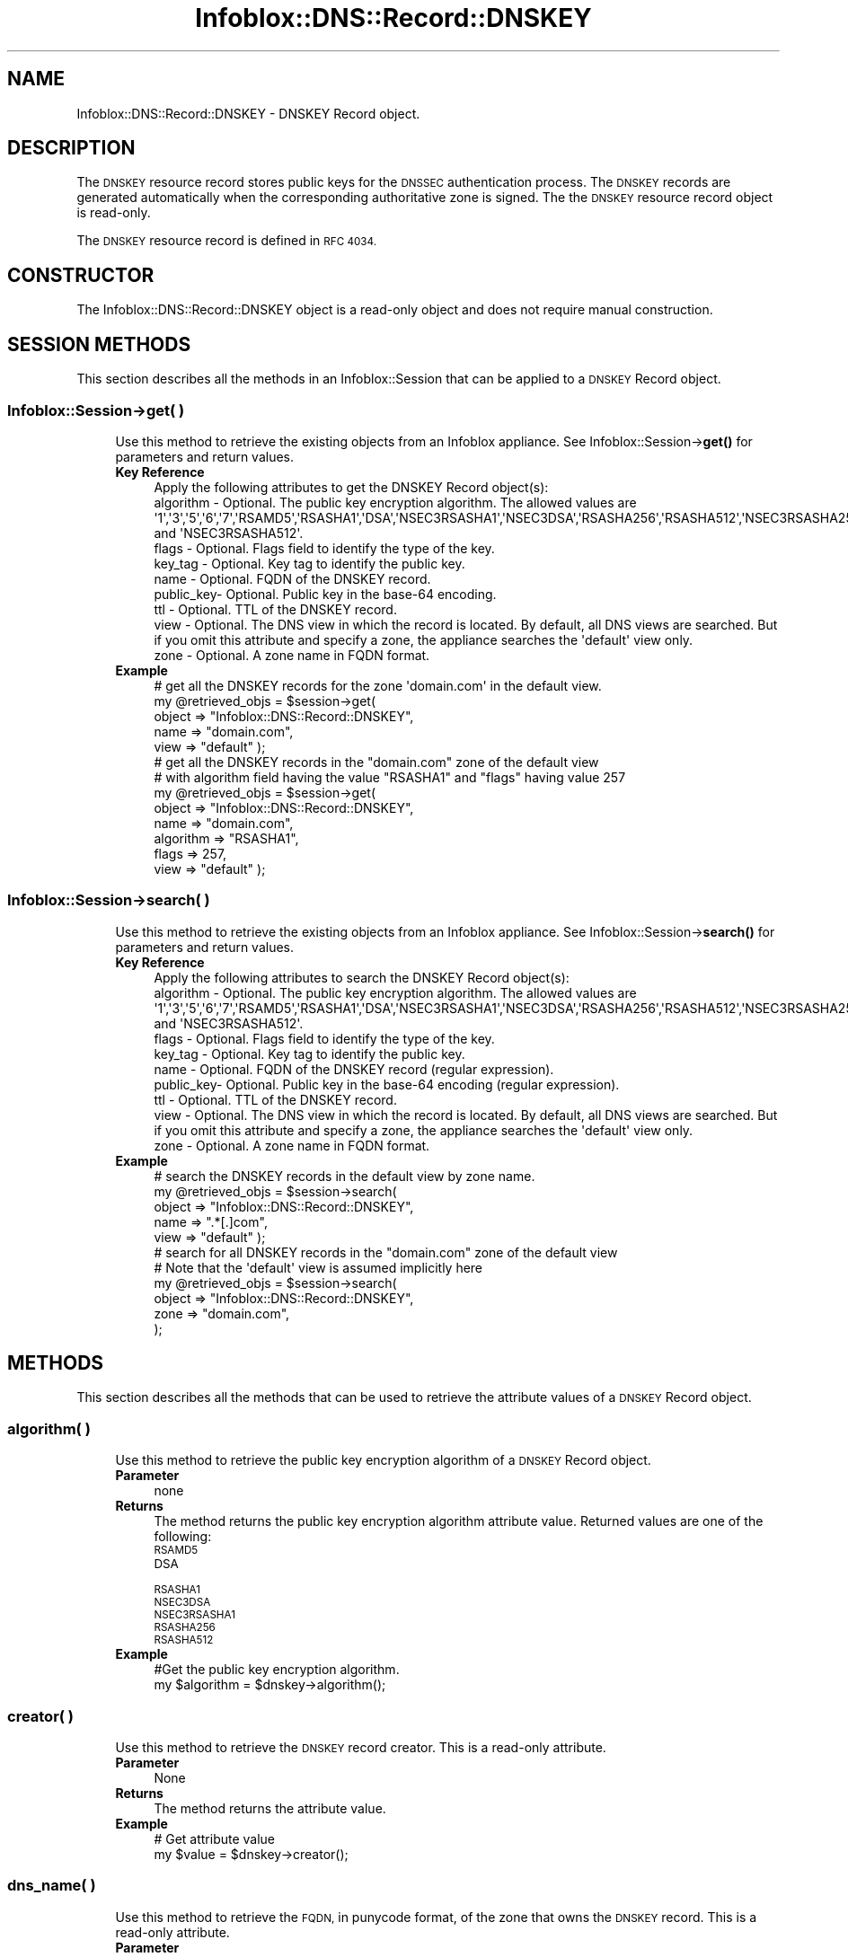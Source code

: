.\" Automatically generated by Pod::Man 4.14 (Pod::Simple 3.40)
.\"
.\" Standard preamble:
.\" ========================================================================
.de Sp \" Vertical space (when we can't use .PP)
.if t .sp .5v
.if n .sp
..
.de Vb \" Begin verbatim text
.ft CW
.nf
.ne \\$1
..
.de Ve \" End verbatim text
.ft R
.fi
..
.\" Set up some character translations and predefined strings.  \*(-- will
.\" give an unbreakable dash, \*(PI will give pi, \*(L" will give a left
.\" double quote, and \*(R" will give a right double quote.  \*(C+ will
.\" give a nicer C++.  Capital omega is used to do unbreakable dashes and
.\" therefore won't be available.  \*(C` and \*(C' expand to `' in nroff,
.\" nothing in troff, for use with C<>.
.tr \(*W-
.ds C+ C\v'-.1v'\h'-1p'\s-2+\h'-1p'+\s0\v'.1v'\h'-1p'
.ie n \{\
.    ds -- \(*W-
.    ds PI pi
.    if (\n(.H=4u)&(1m=24u) .ds -- \(*W\h'-12u'\(*W\h'-12u'-\" diablo 10 pitch
.    if (\n(.H=4u)&(1m=20u) .ds -- \(*W\h'-12u'\(*W\h'-8u'-\"  diablo 12 pitch
.    ds L" ""
.    ds R" ""
.    ds C` ""
.    ds C' ""
'br\}
.el\{\
.    ds -- \|\(em\|
.    ds PI \(*p
.    ds L" ``
.    ds R" ''
.    ds C`
.    ds C'
'br\}
.\"
.\" Escape single quotes in literal strings from groff's Unicode transform.
.ie \n(.g .ds Aq \(aq
.el       .ds Aq '
.\"
.\" If the F register is >0, we'll generate index entries on stderr for
.\" titles (.TH), headers (.SH), subsections (.SS), items (.Ip), and index
.\" entries marked with X<> in POD.  Of course, you'll have to process the
.\" output yourself in some meaningful fashion.
.\"
.\" Avoid warning from groff about undefined register 'F'.
.de IX
..
.nr rF 0
.if \n(.g .if rF .nr rF 1
.if (\n(rF:(\n(.g==0)) \{\
.    if \nF \{\
.        de IX
.        tm Index:\\$1\t\\n%\t"\\$2"
..
.        if !\nF==2 \{\
.            nr % 0
.            nr F 2
.        \}
.    \}
.\}
.rr rF
.\" ========================================================================
.\"
.IX Title "Infoblox::DNS::Record::DNSKEY 3"
.TH Infoblox::DNS::Record::DNSKEY 3 "2018-06-05" "perl v5.32.0" "User Contributed Perl Documentation"
.\" For nroff, turn off justification.  Always turn off hyphenation; it makes
.\" way too many mistakes in technical documents.
.if n .ad l
.nh
.SH "NAME"
Infoblox::DNS::Record::DNSKEY  \- DNSKEY Record object.
.SH "DESCRIPTION"
.IX Header "DESCRIPTION"
The \s-1DNSKEY\s0 resource record stores public keys for the \s-1DNSSEC\s0 authentication process. The \s-1DNSKEY\s0 records are generated automatically when the corresponding authoritative zone is signed. The the \s-1DNSKEY\s0 resource record object is read-only.
.PP
The \s-1DNSKEY\s0 resource record is defined in \s-1RFC 4034.\s0
.SH "CONSTRUCTOR"
.IX Header "CONSTRUCTOR"
The Infoblox::DNS::Record::DNSKEY object is a read-only object and does not require manual construction.
.SH "SESSION METHODS"
.IX Header "SESSION METHODS"
This section describes all the methods in an Infoblox::Session that can be applied to a \s-1DNSKEY\s0 Record object.
.SS "Infoblox::Session\->get( )"
.IX Subsection "Infoblox::Session->get( )"
.RS 4
Use this method to retrieve the existing objects from an Infoblox appliance. See Infoblox::Session\->\fBget()\fR for parameters and return values.
.IP "\fBKey Reference\fR" 4
.IX Item "Key Reference"
.Vb 1
\& Apply the following attributes to get the DNSKEY Record object(s):
\&
\&     algorithm \- Optional. The public key encryption algorithm. The allowed values are \*(Aq1\*(Aq,\*(Aq3\*(Aq,\*(Aq5\*(Aq,\*(Aq6\*(Aq,\*(Aq7\*(Aq,\*(AqRSAMD5\*(Aq,\*(AqRSASHA1\*(Aq,\*(AqDSA\*(Aq,\*(AqNSEC3RSASHA1\*(Aq,\*(AqNSEC3DSA\*(Aq,\*(AqRSASHA256\*(Aq,\*(AqRSASHA512\*(Aq,\*(AqNSEC3RSASHA256\*(Aq and \*(AqNSEC3RSASHA512\*(Aq.
\&     flags     \- Optional. Flags field to identify the type of the key. 
\&     key_tag   \- Optional. Key tag to identify the public key.
\&     name      \- Optional. FQDN of the DNSKEY record.
\&     public_key\- Optional. Public key in the base\-64 encoding.
\&     ttl       \- Optional. TTL of the DNSKEY record. 
\&     view      \- Optional. The DNS view in which the record is located. By default, all DNS views are searched. But if you omit this attribute and specify a zone, the appliance searches the \*(Aqdefault\*(Aq view only.
\&     zone      \- Optional. A zone name in FQDN format.
.Ve
.IP "\fBExample\fR" 4
.IX Item "Example"
.Vb 5
\& # get all the DNSKEY records for the zone \*(Aqdomain.com\*(Aq in the default view.
\& my @retrieved_objs = $session\->get(
\&                       object => "Infoblox::DNS::Record::DNSKEY",
\&                       name   => "domain.com",
\&                       view   => "default" );
\&
\& # get all the DNSKEY records in the "domain.com" zone of the default view
\& # with algorithm field having the value "RSASHA1" and "flags" having value 257
\& my @retrieved_objs = $session\->get(
\&                       object    => "Infoblox::DNS::Record::DNSKEY",
\&                       name      => "domain.com",
\&                       algorithm => "RSASHA1",
\&                       flags     => 257,
\&                       view      => "default" );
.Ve
.RE
.RS 4
.RE
.SS "Infoblox::Session\->search( )"
.IX Subsection "Infoblox::Session->search( )"
.RS 4
Use this method to retrieve the existing objects from an Infoblox appliance. See Infoblox::Session\->\fBsearch()\fR for parameters and return values.
.IP "\fBKey Reference\fR" 4
.IX Item "Key Reference"
.Vb 1
\& Apply the following attributes to search the DNSKEY Record object(s):
\&
\&     algorithm \- Optional. The public key encryption algorithm. The allowed values are \*(Aq1\*(Aq,\*(Aq3\*(Aq,\*(Aq5\*(Aq,\*(Aq6\*(Aq,\*(Aq7\*(Aq,\*(AqRSAMD5\*(Aq,\*(AqRSASHA1\*(Aq,\*(AqDSA\*(Aq,\*(AqNSEC3RSASHA1\*(Aq,\*(AqNSEC3DSA\*(Aq,\*(AqRSASHA256\*(Aq,\*(AqRSASHA512\*(Aq,\*(AqNSEC3RSASHA256\*(Aq and \*(AqNSEC3RSASHA512\*(Aq.
\&     flags     \- Optional. Flags field to identify the type of the key.
\&     key_tag   \- Optional. Key tag to identify the public key.
\&     name      \- Optional. FQDN of the DNSKEY record (regular expression).
\&     public_key\- Optional. Public key in the base\-64 encoding (regular expression).
\&     ttl       \- Optional. TTL of the DNSKEY record. 
\&     view      \- Optional. The DNS view in which the record is located. By default, all DNS views are searched. But if you omit this attribute and specify a zone, the appliance searches the \*(Aqdefault\*(Aq view only.
\&     zone      \- Optional. A zone name in FQDN format.
.Ve
.IP "\fBExample\fR" 4
.IX Item "Example"
.Vb 5
\& # search the DNSKEY records in the default view by zone name.
\& my @retrieved_objs = $session\->search(
\&                       object => "Infoblox::DNS::Record::DNSKEY",
\&                       name   => ".*[.]com",
\&                       view   => "default" );
\&
\& # search for all DNSKEY records in the "domain.com" zone of the default view
\& # Note that the \*(Aqdefault\*(Aq view is assumed implicitly here
\& my @retrieved_objs = $session\->search(
\&     object => "Infoblox::DNS::Record::DNSKEY",
\&     zone   => "domain.com",
\&    );
.Ve
.RE
.RS 4
.RE
.SH "METHODS"
.IX Header "METHODS"
This section describes all the methods that can be used to retrieve the attribute values of a \s-1DNSKEY\s0 Record object.
.SS "algorithm( )"
.IX Subsection "algorithm( )"
.RS 4
Use this method to retrieve the public key encryption algorithm of a \s-1DNSKEY\s0 Record object.
.IP "\fBParameter\fR" 4
.IX Item "Parameter"
none
.IP "\fBReturns\fR" 4
.IX Item "Returns"
The method returns the public key encryption algorithm attribute value. Returned values are one of the following:
.RS 4
.IP "\s-1RSAMD5\s0" 4
.IX Item "RSAMD5"
.PD 0
.IP "\s-1DSA\s0" 4
.IX Item "DSA"
.IP "\s-1RSASHA1\s0" 4
.IX Item "RSASHA1"
.IP "\s-1NSEC3DSA\s0" 4
.IX Item "NSEC3DSA"
.IP "\s-1NSEC3RSASHA1\s0" 4
.IX Item "NSEC3RSASHA1"
.IP "\s-1RSASHA256\s0" 4
.IX Item "RSASHA256"
.IP "\s-1RSASHA512\s0" 4
.IX Item "RSASHA512"
.RE
.RS 4
.RE
.IP "\fBExample\fR" 4
.IX Item "Example"
.PD
.Vb 2
\& #Get the public key encryption algorithm.
\& my $algorithm = $dnskey\->algorithm();
.Ve
.RE
.RS 4
.RE
.SS "creator( )"
.IX Subsection "creator( )"
.RS 4
Use this method to retrieve the \s-1DNSKEY\s0 record creator. This is a read-only attribute.
.IP "\fBParameter\fR" 4
.IX Item "Parameter"
None
.IP "\fBReturns\fR" 4
.IX Item "Returns"
The method returns the attribute value.
.IP "\fBExample\fR" 4
.IX Item "Example"
.Vb 2
\& # Get attribute value
\& my $value = $dnskey\->creator();
.Ve
.RE
.RS 4
.RE
.SS "dns_name( )"
.IX Subsection "dns_name( )"
.RS 4
Use this method to retrieve the \s-1FQDN,\s0 in punycode format, of the zone that owns the \s-1DNSKEY\s0 record. This is a read-only attribute.
.IP "\fBParameter\fR" 4
.IX Item "Parameter"
None
.IP "\fBReturns\fR" 4
.IX Item "Returns"
The method returns the attribute value.
.IP "\fBExample\fR" 4
.IX Item "Example"
.Vb 2
\& # Get attribute value
\& my $value = $dnskey\->dns_name();
.Ve
.RE
.RS 4
.RE
.SS "flags( )"
.IX Subsection "flags( )"
.RS 4
Use this method to retrieve the flags of a \s-1DNSKEY\s0 Record object.
.IP "\fBParameter\fR" 4
.IX Item "Parameter"
none
.IP "\fBReturns\fR" 4
.IX Item "Returns"
The method returns the flags attribute value. The flags field is a 16\-bit unsigned integer. Currently, only two bits of this value are used\*(--the least significant bit and bit 7. The other bits are reserved for future use and must be zero. If bit 7 is set to 1, the key is a \s-1DNS\s0 zone key. Otherwise, the key is not a zone key and cannot be used to verify zone data. The least significant bit indicates \*(L"secure entry point property\*(R". If it is not zero, the key is a key signing key (\s-1KSK\s0 type). Otherwise, the key type is \s-1ZSK.\s0
.IP "\fBExample\fR" 4
.IX Item "Example"
.Vb 2
\& #Getting flags   
\& my $flags = $dnskey\->flags();
.Ve
.RE
.RS 4
.RE
.SS "key_tag( )"
.IX Subsection "key_tag( )"
.RS 4
Use this method to retrieve the key tag identifying the public key of a \s-1DNSKEY\s0 Record object.
.IP "\fBParameter\fR" 4
.IX Item "Parameter"
none
.IP "\fBReturns\fR" 4
.IX Item "Returns"
The method returns the key tag of the public key value. A key tag is a 16\-bit integer key fingerprint. It is used to distinguish one key from another when multiple keys are associated with the same zone.
.IP "\fBExample\fR" 4
.IX Item "Example"
.Vb 2
\& #Get the key tag of the public key
\& my $key_tag = $dnskey\->key_tag();
.Ve
.RE
.RS 4
.RE
.SS "name( )"
.IX Subsection "name( )"
.RS 4
Use this method to retrieve the \s-1FQDN\s0 of the zone that owns the \s-1DNSKEY\s0 record.
.Sp
The attribute value can be in unicode format.
.IP "\fBParameter\fR" 4
.IX Item "Parameter"
none
.IP "\fBReturns\fR" 4
.IX Item "Returns"
The method returns the  \s-1FQDN\s0 of the zone that contains the given \s-1DNSKEY\s0 record.
.IP "\fBExample\fR" 4
.IX Item "Example"
.Vb 2
\& #Get the FQDN of the DNSKEY record
\& my $name = $dnskey\->name();
.Ve
.RE
.RS 4
.RE
.SS "public_key( )"
.IX Subsection "public_key( )"
.RS 4
Use this method to retrieve the public key.  The format of the returned value depend on the key algorithm.
.IP "\fBParameter\fR" 4
.IX Item "Parameter"
none
.IP "\fBReturns\fR" 4
.IX Item "Returns"
The method returns the  public key. The  exact format of the returned value depends on the algorithm of the key.
.IP "\fBExample\fR" 4
.IX Item "Example"
.Vb 2
\& #Get public key.
\& my $public_key = $dnskey\->public_key();
.Ve
.RE
.RS 4
.RE
.SS "ttl( )"
.IX Subsection "ttl( )"
.RS 4
Use this method to retrieve the Time to Live (\s-1TTL\s0) value of a \s-1DNSKEY\s0 Record object.
.IP "\fBParameter\fR" 4
.IX Item "Parameter"
none
.IP "\fBReturns\fR" 4
.IX Item "Returns"
The method returns the \s-1TTL\s0 attribute value. The returned parameter is a 32\-bit integer (range from 0 to 4294967295) that represents the duration, in seconds, that the record is cached. Zero indicates that the record should not be cached.
.IP "\fBExample\fR" 4
.IX Item "Example"
.Vb 2
\& #Get the TTL value 
\& my $ttl = $dnskey\->ttl();
.Ve
.RE
.RS 4
.RE
.SS "view( )"
.IX Subsection "view( )"
.RS 4
Use this method to retrieve the \s-1DNS\s0 View object that contains the \s-1DNSKEY\s0 Record object.
.IP "\fBParameter\fR" 4
.IX Item "Parameter"
none
.IP "\fBReturns\fR" 4
.IX Item "Returns"
The method returns the Infoblox::DNS::View object that contains the \s-1DNSKEY\s0 record.
.IP "\fBExample\fR" 4
.IX Item "Example"
.Vb 2
\& #Get the view
\& my $view = $dnskey\->view();
.Ve
.RE
.RS 4
.RE
.SS "zone( )"
.IX Subsection "zone( )"
.RS 4
Use this method to retrieve the zone name of a \s-1DNSKEY\s0 record.
.IP "\fBParameter\fR" 4
.IX Item "Parameter"
none
.IP "\fBReturns\fR" 4
.IX Item "Returns"
The method returns the name of the zone that contains the given \s-1DNSKEY\s0 record. The returned value is a string in \s-1FQDN\s0 format.
.IP "\fBExample\fR" 4
.IX Item "Example"
.Vb 2
\& # Get zone
\& my $zone = $dnskey\->zone();
.Ve
.RE
.RS 4
.RE
.SH "SAMPLE CODE"
.IX Header "SAMPLE CODE"
The following sample code demonstrates the session methods on a \s-1DNSKEY\s0 Record object.
.PP
.Vb 3
\& #PROGRAM STARTS: Include all the modules that will be used
\& use strict;
\& use Infoblox;
\&
\& #Create a session to the Infoblox device
\&        my $session = Infoblox::Session\->new(
\&            master   => "192.168.1.2",
\&            username => "admin",
\&            password => "infoblox"
\&        );
\&        unless ($session) {
\&           die("Construct session failed: ",
\&               $session\->status_code() . ":" . $session\->status_detail());
\&        }
\&        print "Session created successfully\en";
\&
\&        #Enable DNSSEC in the default view
\&
\&        my $default_view=$session\->get(
\&                                       object=> "Infoblox::DNS::View",
\&                                       name => "default"
\&                                      );
\&        unless($default_view) {
\&            die("Getting the default view failed:",
\&               Infoblox::status_code() . ":" . Infoblox::status_detail());
\&        }
\&        print "Got the default view successfully\en";
\&
\&        $default_view\->dnssec_enabled("true")
\&            or die("Changing the dnssec_enabled in the default view failed:",
\&                    Infoblox::status_code() . ":" . Infoblox::status_detail());
\&        $session\->modify($default_view)
\&            or die("Changing the dnssec_enabled in the default view failed:",
\&                    Infoblox::status_code() . ":" . Infoblox::status_detail());
\&
\&        #Create the zone
\&
\&        print "Creating Member primary server for the zone\en";
\&        my $primary=Infoblox::DNS::Member\->new(
\&                                                ipv4addr => "192.168.1.2",
\&                                                name => "infoblox.localdomain"
\&                                              );
\&        unless($primary) {
\&           die("Unable to create primary server object: ",
\&               Infoblox::status_code() . ":" . Infoblox::status_detail());
\&        }
\&
\&        my $zone = Infoblox::DNS::Zone\->new(
\&                                             name => "domain.com",
\&                                             primary => $primary
\&                                           );
\&        unless ($zone) {
\&           die("Construct zone failed: ",
\&               Infoblox::status_code() . ":" . Infoblox::status_detail());
\&        }
\&        print "Zone object created successfully\en";
\&
\&        #Verify if the zone exists
\&        my $object = $session\->get(object => "Infoblox::DNS::Zone", name => "domain.com");
\&        unless ($object) {
\&           print "Zone does not exist on server, safe to add the zone\en";
\&           $session\->add($zone)
\&              or die("Add zone failed: ",
\&                     $session\->status_code() . ":" . $session\->status_detail());
\&        }
\&        print "Zone added successfully\en";
\&
\&        #Retrieving zone back from the server in order to sign it
\&        $zone = $session\->get(object => "Infoblox::DNS::Zone", name => "domain.com");
\&        unless($zone) {
\&           die("Retrieving zone back failed: ",
\&                Infoblox::status_code( ). ":". Infoblox::status_detail( ));
\&        }
\&        print "Zone retrieved for signing successfully.\en";
\&
\&        $zone\->dnssec_ksk_algorithm("NSEC3RSASHA1") &&
\&        $zone\->dnssec_zsk_algorithm("NSEC3RSASHA1") &&
\&        $zone\->dnssec_ksk_size(640) &&
\&        $zone\->dnssec_zsk_size(640)
\&          or die("Changing the zone DNSSEC setting failed: ",
\&                 Infoblox::status_code() . ":" . Infoblox::status_detail());
\&        $session\->modify($zone)
\&          or die("Modifying dnssec values in zone failed: ",
\&                 Infoblox::status_code() . ":" . Infoblox::status_detail());
\&        print "Zone modified successfully\en";
\&
\&        #Signing the zone
\&        $zone\->dnssec_signed("true")
\&           or die("Signing of the zone failed: ",
\&                   Infoblox::status_code() . ":" . Infoblox::status_detail());
\&       print "Zone signed successfully\en";
.Ve
.PP
\&\fB#Getting the \s-1DNSKEY\s0 record\fR
.PP
.Vb 12
\&       my $ksk_dnskey=$session\->get(
\&                                    object => "Infoblox::DNS::Record::DNSKEY",
\&                                    flags  => 257,
\&                                    name   => "domain.com",
\&                                    view   => "default"
\&                                   );
\&      unless($ksk_dnskey) {
\&         die("Getting ksk_dnskey failed: ",
\&             Infoblox::status_code() . ":" . Infoblox::status_detail());
\&      }
\&      print "Got Key\-signing key DNSKEY record successfully\en";
\&      print "Key value: ".$ksk_dnskey\->public_key()."\en";
\&
\&      my $zsk_dnskey=$session\->get(
\&                                    object => "Infoblox::DNS::Record::DNSKEY",
\&                                    flags  => 256,
\&                                    name   => "domain.com",
\&                                    view   => "default"
\&                                   );
\&      unless($zsk_dnskey) {
\&         die("Getting zsk_dnskey failed: ",
\&             Infoblox::status_code() . ":" . Infoblox::status_detail());
\&      }
\&      print "Got Zone\-signing key DNSKEY record successfully\en";
\&      print "Key value: ".$zsk_dnskey\->public_key()."\en";
.Ve
.PP
\&\fB#Searching for \s-1DNSKEY\s0 object\fR
.PP
.Vb 9
\&      my @retrieved_objs=$session\->search(
\&                                           object => "Infoblox::DNS::Record::DNSKEY",
\&                                           name   => ".*com",
\&                                           view   => "default"
\&                                         );
\&     unless(@retrieved_objs>0) {
\&         die("Searching for DNSKEY objects failed: ",
\&             Infoblox::status_code() . ":" . Infoblox::status_detail());
\&     }
\&
\&      #Removing the created zone and cleaning up the view
\&      $session\->remove($zone)
\&        or die("Unable to remove the zone: ",
\&                Infoblox::status_code() . ":" . Infoblox::status_detail());
\&      print "Zone removed successfully\en";
\&
\&      $default_view\->dnssec_enabled("false")
\&      && $default_view\->override_dnssec("false")
\&      && $session\->modify($default_view)
\&       or die("Restoring dnssec_enabled value in the default view failed: ",
\&              Infoblox::status_code() . ":" . Infoblox::status_detail());
\&
\& ####PROGRAM ENDS####
.Ve
.SH "AUTHOR"
.IX Header "AUTHOR"
Infoblox Inc. <http://www.infoblox.com/>
.SH "SEE ALSO"
.IX Header "SEE ALSO"
Infoblox::Session, Infoblox::Session\->\fBget()\fR, Infoblox::Session\->\fBsearch()\fR, Infoblox::DNS::Record::DS, Infoblox::DNS::Record::RRSIG, Infoblox::DNS::View, Infoblox::DNS::Zone
.SH "COPYRIGHT"
.IX Header "COPYRIGHT"
Copyright (c) 2017 Infoblox Inc.
.SH "POD ERRORS"
.IX Header "POD ERRORS"
Hey! \fBThe above document had some coding errors, which are explained below:\fR
.IP "Around line 32:" 4
.IX Item "Around line 32:"
Non-ASCII character seen before =encoding in 'key. '. Assuming \s-1UTF\-8\s0
